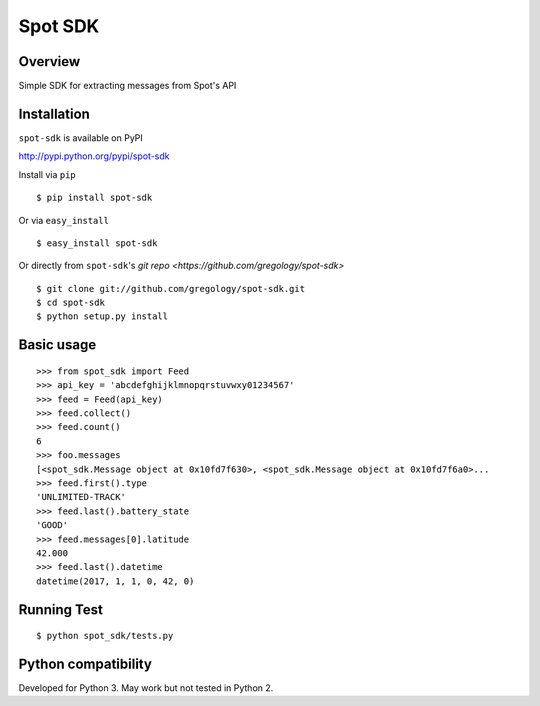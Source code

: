 ========
Spot SDK
========

.. image:: https://badge.fury.io/py/spot-sdk.svg
    :target: https://badge.fury.io/py/spot-sdk

.. image:: http://img.shields.io/badge/license-MIT-yellow.svg?style=flat
    :target: https://github.com/gregology/spot-sdk/blob/master/LICENSE

.. image:: https://img.shields.io/badge/contact-Gregology-blue.svg?style=flat
    :target: http://gregology.net/contact/

Overview
--------

Simple SDK for extracting messages from Spot's API

Installation
------------

``spot-sdk`` is available on PyPI

http://pypi.python.org/pypi/spot-sdk

Install via ``pip``
::

    $ pip install spot-sdk

Or via ``easy_install``
::

    $ easy_install spot-sdk

Or directly from ``spot-sdk``'s `git repo <https://github.com/gregology/spot-sdk>`
::

    $ git clone git://github.com/gregology/spot-sdk.git
    $ cd spot-sdk
    $ python setup.py install

Basic usage
-----------
::

    >>> from spot_sdk import Feed
    >>> api_key = 'abcdefghijklmnopqrstuvwxy01234567'
    >>> feed = Feed(api_key)
    >>> feed.collect()
    >>> feed.count()
    6
    >>> foo.messages
    [<spot_sdk.Message object at 0x10fd7f630>, <spot_sdk.Message object at 0x10fd7f6a0>...
    >>> feed.first().type
    'UNLIMITED-TRACK'
    >>> feed.last().battery_state
    'GOOD'
    >>> feed.messages[0].latitude
    42.000
    >>> feed.last().datetime
    datetime(2017, 1, 1, 0, 42, 0)


Running Test
------------
::

    $ python spot_sdk/tests.py

Python compatibility
--------------------

Developed for Python 3. May work but not tested in Python 2.
